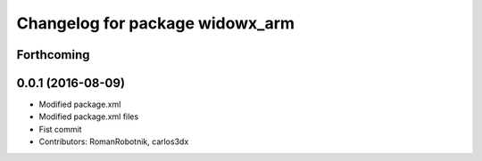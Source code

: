 ^^^^^^^^^^^^^^^^^^^^^^^^^^^^^^^^
Changelog for package widowx_arm
^^^^^^^^^^^^^^^^^^^^^^^^^^^^^^^^

Forthcoming
-----------

0.0.1 (2016-08-09)
------------------
* Modified package.xml
* Modified package.xml files
* Fist commit
* Contributors: RomanRobotnik, carlos3dx
